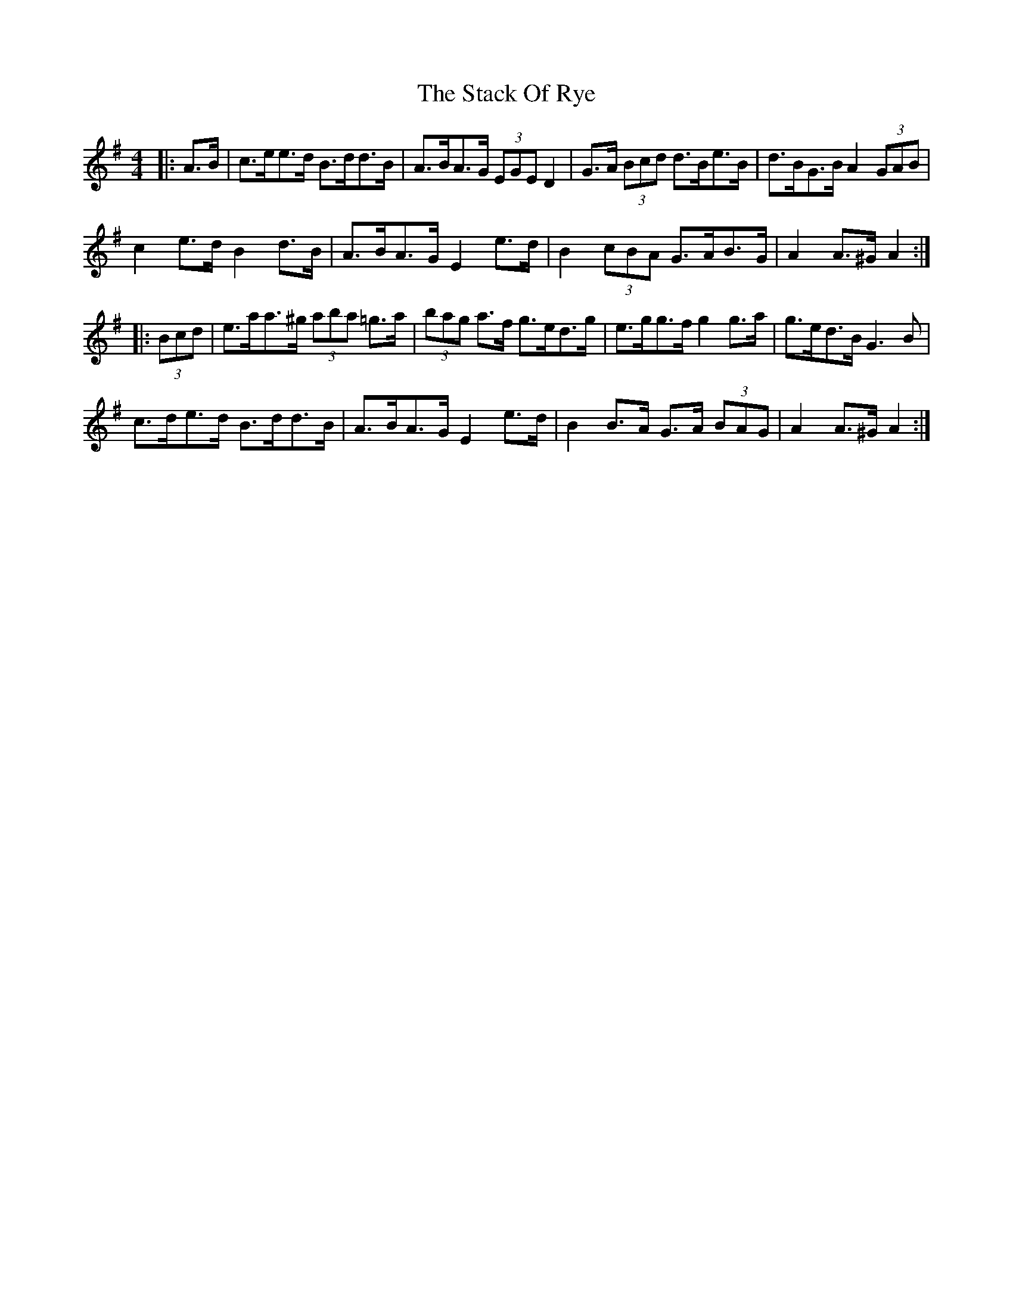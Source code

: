 X: 38328
T: Stack Of Rye, The
R: hornpipe
M: 4/4
K: Adorian
|:A>B|c>ee>d B>dd>B|A>BA>G (3EGE D2|G>A (3Bcd d>Be>B|d>BG>B A2 (3GAB|
c2 e>d B2 d>B|A>BA>G E2 e>d|B2 (3cBA G>AB>G|A2 A>^G A2:|
|:(3Bcd|e>aa>^g (3aba =g>a|(3bag a>f g>ed>g|e>gg>f g2 g>a|g>ed>B G3 B|
c>de>d B>dd>B|A>BA>G E2 e>d|B2 B>A G>A (3BAG|A2 A>^G A2:|

